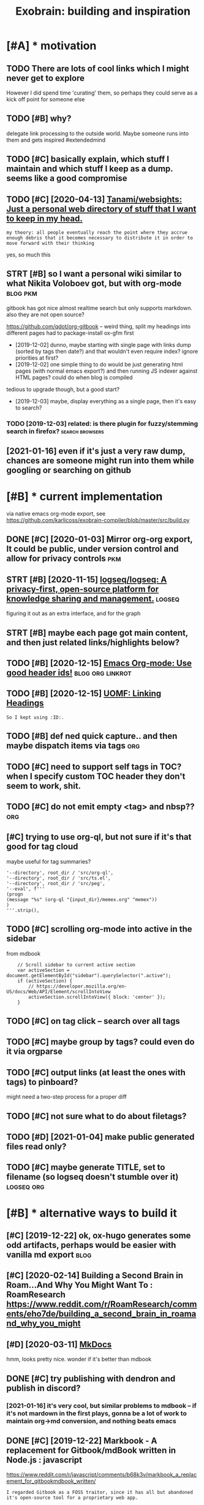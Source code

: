 #+TITLE: Exobrain: building and inspiration
#+logseq_title: exobrain
#+filetags: exobrain

* [#A] * motivation
:PROPERTIES:
:ID:       mtvtn
:END:
** TODO There are lots of cool links which I might never get to explore
:PROPERTIES:
:CREATED:  [2020-03-27]
:ID:       thrrltsfcllnkswhchmghtnvrgttxplr
:END:
However I did spend time 'curating' them, so perhaps they could serve as a kick off point for someone else
** TODO [#B] why?
:PROPERTIES:
:CREATED:  [2020-04-26]
:ID:       why
:END:

delegate link processing to the outside world. Maybe someone runs into them and gets inspired #extendedmind
** TODO [#C] basically explain, which stuff I maintain and which stuff I keep as a dump. seems like a good compromise
:PROPERTIES:
:CREATED:  [2020-07-22]
:ID:       bscllyxplnwhchstffmntnndwchstffkpsdmpsmslkgdcmprms
:END:
** TODO [#C] [2020-04-13] [[https://github.com/Tanami/websights][Tanami/websights: Just a personal web directory of stuff that I want to keep in my head.]]
:PROPERTIES:
:ID:       sgthbcmtnmwbsghtstnmwbsghdrctryfstffthtwnttkpnmyhd
:END:
: my theory: all people eventually reach the point where they accrue enough debris that it becomes necessary to distribute it in order to move forward with their thinking

yes, so much this
** STRT [#B] so I want a personal wiki similar to what Nikita Voloboev got, but with org-mode :blog:pkm:
:PROPERTIES:
:CREATED:  [2019-12-02]
:ID:       swntprsnlwksmlrtwhtnktvlbvgtbtwthrgmd
:END:
gitbook has got nice almost realtime search but only supports markdown. also they are not open source?

https://github.com/qdot/org-gitbook -- weird thing, split my headings into different pages
had to package-install ox-gfm first
- [2019-12-02] dunno, maybe starting with single page with links dump (sorted by tags then date?) and that wouldn't even require index?
  ignore priorities at first?
- [2019-12-02] one simple thing to do would be just generating html pages (with normal emacs export?) and then running JS indexer against HTML pages? could do when blog is compiled
tedious to upgrade though, but a good start?
- [2019-12-03] maybe, display everything as a single page, then it's easy to search?
*** TODO [2019-12-03] related: is there plugin for fuzzy/stemming search in firefox? :search:browsers:
:PROPERTIES:
:ID:       rltdsthrplgnfrfzzystmmngsrchnfrfx
:END:
** [2021-01-16] even if it's just a very raw dump, chances are someone might run into them while googling or searching on github
:PROPERTIES:
:ID:       vnftsjstvryrwdmpchncsrsmnntthmwhlgglngrsrchngngthb
:END:

* [#B] * current implementation
:PROPERTIES:
:ID:       crrntmplmnttn
:END:
via native emacs org-mode export, see https://github.com/karlicoss/exobrain-compiler/blob/master/src/build.py

** DONE [#C] [2020-01-03] Mirror org-org export, It could be public, under version control and allow for privacy controls :pkm:
:PROPERTIES:
:ID:       mrrrrgrgxprttcldbpblcndrvsncntrlndllwfrprvcycntrls
:END:

** STRT [#B] [2020-11-15] [[https://github.com/logseq/logseq][logseq/logseq: A privacy-first, open-source platform for knowledge sharing and management.]] :logseq:
:PROPERTIES:
:ID:       sgthbcmlgsqlgsqlgsqlgsqprtfrmfrknwldgshrngndmngmnt
:END:
figuring it out as an extra interface, and for the graph

** STRT [#B] maybe each page got main content, and then just related links/highlights below?
:PROPERTIES:
:CREATED:  [2020-02-28]
:ID:       mybchpggtmncntntndthnjstrltdlnkshghlghtsblw
:END:
** TODO [#B] [2020-12-15] [[https://writequit.org/articles/emacs-org-mode-generate-ids.html][Emacs Org-mode: Use good header ids!]] :blog:org:linkrot:
:PROPERTIES:
:ID:       swrtqtrgrtclsmcsrgmdgnrtdshtmlmcsrgmdsgdhdrds
:END:

** TODO [#B] [2020-12-15] [[https://karl-voit.at/2019/11/16/UOMF-Linking-Headings/][UOMF: Linking Headings]]
:PROPERTIES:
:ID:       skrlvttmflnknghdngsmflnknghdngs
:END:
: So I kept using :ID:.
** TODO [#B] def ned quick capture.. and then maybe dispatch items via tags :org:
:PROPERTIES:
:CREATED:  [2020-12-30]
:ID:       dfndqckcptrndthnmybdsptchtmsvtgs
:END:
** TODO [#C] need to support self tags in TOC? when I specify custom TOC header they don't seem to work, shit.
:PROPERTIES:
:CREATED:  [2021-01-06]
:ID:       ndtspprtslftgsntcwhnspcfycstmtchdrthydntsmtwrksht
:END:
** TODO [#C] do not emit empty <tag> and nbsp??                         :org:
:PROPERTIES:
:CREATED:  [2021-01-03]
:ID:       dntmtmptytgndnbsp
:END:
** [#C] trying to use org-ql, but not sure if it's that good for tag cloud
:PROPERTIES:
:CREATED:  [2021-01-02]
:ID:       tryngtsrgqlbtntsrftsthtgdfrtgcld
:END:
maybe useful for tag summaries?
: '--directory', root_dir / 'src/org-ql',
: '--directory', root_dir / 'src/ts.el',
: '--directory', root_dir / 'src/peg',
: '--eval', f'''
: (progn
: (message "%s" (org-ql "{input_dir}/memex.org" "memex"))
: )
: '''.strip(),
** TODO [#C] scrolling org-mode into active in the sidebar
:PROPERTIES:
:CREATED:  [2021-01-02]
:ID:       scrllngrgmdntctvnthsdbr
:END:
from mdbook
:     // Scroll sidebar to current active section
:     var activeSection = document.getElementById("sidebar").querySelector(".active");
:     if (activeSection) {
:         // https://developer.mozilla.org/en-US/docs/Web/API/Element/scrollIntoView
:         activeSection.scrollIntoView({ block: 'center' });
:     }
** TODO [#C] on tag click -- search over all tags
:PROPERTIES:
:CREATED:  [2020-03-29]
:ID:       ntgclcksrchvrlltgs
:END:
** TODO [#C] maybe group by tags? could even do it via orgparse
:PROPERTIES:
:CREATED:  [2019-12-22]
:ID:       mybgrpbytgscldvndtvrgprs
:END:
** TODO [#C] output links (at least the ones with tags) to pinboard?
:PROPERTIES:
:CREATED:  [2020-05-01]
:ID:       tptlnkstlstthnswthtgstpnbrd
:END:

might need a two-step process for a proper diff
** TODO [#C] not sure what to do about filetags?
:PROPERTIES:
:CREATED:  [2020-04-02]
:ID:       ntsrwhttdbtfltgs
:END:
** TODO [#D] [2021-01-04] make public generated files read only?
:PROPERTIES:
:ID:       mkpblcgnrtdflsrdnly
:END:
** TODO [#C] maybe generate TITLE, set to filename (so logseq doesn't stumble over it) :logseq:org:
:PROPERTIES:
:CREATED:  [2021-01-07]
:ID:       mybgnrtttlsttflnmslgsqdsntstmblvrt
:END:
* [#B] * alternative ways to build it
:PROPERTIES:
:ID:       ltrntvwystbldt
:END:
** [#C] [2019-12-22] ok, ox-hugo generates some odd artifacts, perhaps would be easier with vanilla md export :blog:
:PROPERTIES:
:ID:       kxhggnrtssmddrtfctsprhpswldbsrwthvnllmdxprt
:END:
** [#C] [2020-02-14] Building a Second Brain in Roam...And Why You Might Want To : RoamResearch https://www.reddit.com/r/RoamResearch/comments/eho7de/building_a_second_brain_in_roamand_why_you_might
:PROPERTIES:
:ID:       bldngscndbrnnrmndwhyymghtbldngscndbrnnrmndwhyymght
:END:
** [#D] [2020-03-11] [[https://www.mkdocs.org/][MkDocs]]
:PROPERTIES:
:ID:       swwwmkdcsrgmkdcs
:END:
hmm, looks pretty nice. wonder if it's better than mdbook

** DONE [#C] try publishing with dendron and publish in discord?
:PROPERTIES:
:CREATED:  [2020-11-05]
:ID:       trypblshngwthdndrnndpblshndscrd
:END:
*** [2021-01-16] it's very cool, but similar problems to mdbook -- if it's not mardown in the first plays, gonna be a lot of work to maintain org->md conversion, and nothing beats emacs
:PROPERTIES:
:ID:       tsvryclbtsmlrprblmstmdbkftnrgmdcnvrsnndnthngbtsmcs
:END:
** DONE [#C] [2019-12-22] Markbook - A replacement for Gitbook/mdBook written in Node.js : javascript
:PROPERTIES:
:ID:       mrkbkrplcmntfrgtbkmdbkwrttnnndjsjvscrpt
:END:
https://www.reddit.com/r/javascript/comments/b68k3v/markbook_a_replacement_for_gitbookmdbook_written/
: I regarded Gitbook as a FOSS traitor, since it has all but abandoned it's open-source tool for a proprietary web app.
*** [2020-03-06] it's a new project, not sure what's the benefit over mdbook
:PROPERTIES:
:ID:       tsnwprjctntsrwhtsthbnftvrmdbk
:END:
** TODO [#C] seems that github codespaces would be perfect for it?
:PROPERTIES:
:CREATED:  [2020-09-29]
:ID:       smsthtgthbcdspcswldbprfctfrt
:END:
I guess I need to get rid of the filter thing? not sure. Would be nice to commit directly into my notes
** WAIT [#C] [2020-11-05] [[https://www.dendron.so/notes/c3800271-dd56-46fb-8de7-e850f3c006b7.html][Org Mode - Dendron]]
:PROPERTIES:
:ID:       swwwdndrnsntscddfbdfcbhtmlrgmddndrn
:END:
** TODO [#C] export my stuff as notion database?
:PROPERTIES:
:CREATED:  [2020-05-13]
:ID:       xprtmystffsntndtbs
:END:
** CANCEL [#C] mdbook
:PROPERTIES:
:ID:       mdbk
:END:
*** [#C] [2019-12-22] [[https://github.com/softprops/awesome-mdbook][softprops/awesome-mdbook: 🕶️🗃️ a card catalog of mdbooks for your reading curiosity]]
:PROPERTIES:
:ID:       sgthbcmsftprpswsmmdbksftprdctlgfmdbksfryrrdngcrsty
:END:
*** TODO [#B] [2020-03-21] Configuration - mdBook Documentation
:PROPERTIES:
:ID:       cnfgrtnmdbkdcmnttn
:END:
https://rust-lang.github.io/mdBook/format/config.html
: [output.html.search]
: limit-results = 15
*** TODO [#C] [2020-06-30] remove fontawesome
:PROPERTIES:
:ID:       rmvfntwsm
:END:
*** TODO [#C] [2020-03-07] think about using mdbook watch on beepb00p
:PROPERTIES:
:ID:       thnkbtsngmdbkwtchnbpbp
:END:

* [#B] * potential features and inspiration
:PROPERTIES:
:ID:       ptntlftrsndnsprtn
:END:
** TODO [#B] [2020-01-25] [[https://mek.fyi/#qs][mek.fyi | Home]]      :blog:
:PROPERTIES:
:ID:       smkfyqsmkfyhm
:END:
: (Right click green text to enter Mek's mind map.)

huh, interesting experiment in presenting information

** TODO [#B] split hunks by org outlines somehow?                   :git:org:
:PROPERTIES:
:CREATED:  [2020-03-29]
:ID:       splthnksbyrgtlnssmhw
:END:

** TODO [#B] maybe tag-based exporting? export/noexport tags for hieriarchies/whole files? let it be a mess with one huge page?
:PROPERTIES:
:CREATED:  [2019-12-04]
:ID:       mybtgbsdxprtngxprtnxprttgrchswhlflslttbmsswthnhgpg
:END:
** TODO [#B] write a tool to analyse tags                       :tagging:pkm:
:PROPERTIES:
:CREATED:  [2020-06-08]
:ID:       wrttltnlystgs
:END:
- the tags that are the most common, deserve pages
- rest are okay to keep adhoc?
- custom agendas for tags (top level only?)
- search is really important..
** TODO [#B] [2020-05-12] Tweet from @RobertHaisfield https://twitter.com/RobertHaisfield/status/1259990930917953537
:PROPERTIES:
:ID:       twtfrmrbrthsfldstwttrcmrbrthsfldstts
:END:
: @RobertHaisfield: @azlenelza I love how you differentiate external from internal links. Very frustrating in other digital gardens to accidentally leave
** TODO [#B] graph view: need an ability to 'pin' certain nodes to improve graph rendering? :logseq:
:PROPERTIES:
:CREATED:  [2021-01-07]
:ID:       grphvwndnbltytpncrtnndstmprvgrphrndrng
:END:
** TODO [#C] add link to the source on each page??
:PROPERTIES:
:CREATED:  [2020-03-29]
:ID:       ddlnktthsrcnchpg
:END:
** TODO [#C] links to featured exobrain items?                         :blog:
:PROPERTIES:
:CREATED:  [2020-12-29]
:ID:       lnkstftrdxbrntms
:END:
** TODO [#C] instead of todo states, maybe color the first letter(s)?  :blog:
:PROPERTIES:
:CREATED:  [2020-12-28]
:ID:       nstdftdsttsmybclrthfrstlttrs
:END:
** TODO [#C] how to add redirects for moved stuff?                  :linkrot:
:PROPERTIES:
:CREATED:  [2020-03-29]
:ID:       hwtddrdrctsfrmvdstff
:END:
** TODO [#C] could expose cloudmacs instance??                    :cloudmacs:
:PROPERTIES:
:CREATED:  [2020-03-29]
:ID:       cldxpscldmcsnstnc
:END:
** TODO [#C] [2021-01-16] hmm not sure what to do about long and short titles (LOGSEQ_TITLE things). maybe it should be a toggle or something :logseq:
:PROPERTIES:
:ID:       hmmntsrwhttdbtlngndshrtttthngsmybtshldbtgglrsmthng
:END:

** TODO [#C] build custom agendas? that way, easy to make tag views     :org:
:PROPERTIES:
:CREATED:  [2020-03-13]
:ID:       bldcstmgndsthtwysytmktgvws
:END:
** TODO [#C] [2020-10-16] [[https://reddit.com/r/orgmode/comments/jc8lku/full_introduction_to_gkroam_up_to_version_v237_no/][Full introduction to Gkroam, up to version v2.3.7, no voice]] /r/orgmode
:PROPERTIES:
:ID:       srddtcmrrgmdcmmntsjclkfllrdctntgkrmptvrsnvnvcrrgmd
:END:
** TODO [#C] [2019-12-17] Notes - Gwern.net https://www.gwern.net/Notes :search:
:PROPERTIES:
:ID:       ntsgwrnntswwwgwrnntnts
:END:
ask gwern if inability to search in collapsed notes bothers him?
** TODO [#C] if I add wiki-style links, hide them by default, but show on some hotkey? :blog:
:PROPERTIES:
:CREATED:  [2021-01-04]
:ID:       fddwkstyllnkshdthmbydfltbtshwnsmhtky
:END:
** TODO [#C] [2020-05-03] [[https://wiki.ramshandilya.com/][🔮Pensieve - Pensieve]]
:PROPERTIES:
:ID:       swkrmshndlycmpnsvpnsv
:END:
huh, emojis in TOC are quite nice actually?
** TODO [#D] Tweet from @nikitavoloboev
:PROPERTIES:
:CREATED:  [2020-06-12]
:ID:       twtfrmnktvlbv
:END:
: https://twitter.com/nikitavoloboev/status/1271505869872803849
: @nikitavoloboev: Put in my wiki in @obsdmd and it results in a neat graph of connections.

** DONE [#A] Implement incremental search, backed by some indexer?   :search:
:PROPERTIES:
:CREATED:  [2019-07-13]
:ID:       mplmntncrmntlsrchbckdbysmndxr
:END:


* [#C] * other's exobrains
:PROPERTIES:
:CUSTOM_ID: other
:END:
** TODO [#A] [2020-08-06] [[https://commonplace.doubleloop.net/?stackedNotes=%2Fwikis.html][Home]] :org:
:PROPERTIES:
:ID:       scmmnplcdbllpntstckdntsfwkshtmlhm
:END:
*** [2020-08-25] ok, nice, using org-mode?  https://doubleloop.net/2020/08/21/how-publish-org-roam-wiki-org-publish/#more-7091
:PROPERTIES:
:ID:       kncsngrgmdsdbllpnthwpblshrgrmwkrgpblshmr
:END:

** STRT [#B] [2020-02-21] [[https://news.ycombinator.com/item?id=22382094][Andy Matuschak's Public Notes]]
:PROPERTIES:
:ID:       snwsycmbntrcmtmdndymtschkspblcnts
:END:
https://notes.andymatuschak.org/About_these_notes
*** [2020-03-12] hmm, no notes? odd..
:PROPERTIES:
:ID:       hmmnntsdd
:END:
** TODO [#B] [2020-08-20] [[https://wiki.thingsandstuff.org/Main_Page][Things and Stuff Wiki]]
:PROPERTIES:
:ID:       swkthngsndstffrgmnpgthngsndstffwk
:END:
: Things and Stuff Wiki - An organically evolving personal wiki knowledge base

whoa, nice tag cloud on the top
** STRT [#B] [2020-05-06] [[https://szymonkaliski.com/notes/][Notes ‒ Szymon Kaliski]] nice backlink summary
:PROPERTIES:
:ID:       sszymnklskcmntsntsszymnklskncbcklnksmmry
:END:

** TODO [#C] [2020-03-01] [[https://github.com/daryllxd/lifelong-learning][daryllxd/lifelong-learning: ✅ ✅ ✅ A massive repo filled with notes on everything from coding to philosophy to psychology to marketing to product]]
:PROPERTIES:
:ID:       sgthbcmdryllxdlflnglrnngdphytpsychlgytmrktngtprdct
:END:
** TODO [#C] [2020-03-01] [[https://github.com/d2s/knowledge][d2s/knowledge: 2016→ — A curated list of Tools and Resources.]]
:PROPERTIES:
:ID:       sgthbcmdsknwldgdsknwldgcrtdlstftlsndrsrcs
:END:
** TODO [#C] [2020-03-05] [[https://tomcritchlow.com/wiki/][Tom Critchlow. Move. Think. Create.]]
:PROPERTIES:
:ID:       stmcrtchlwcmwktmcrtchlwmvthnkcrt
:END:
*** [2020-04-08] tomcritchlow/tomcritchlow.github.io: Me. Learning to use Github and learning to live life. https://github.com/tomcritchlow/tomcritchlow.github.io
:PROPERTIES:
:ID:       tmcrtchlwtmcrtchlwgthbmlrbcmtmcrtchlwtmcrtchlwgthb
:END:
: Me. Learning to use Github and learning to live life. http://tomcritchlow.com
** TODO [#C] [2020-04-02] [[https://github.com/davidseah/knowledgebank][davidseah/knowledgebank]]
:PROPERTIES:
:ID:       sgthbcmdvdshknwldgbnkdvdshknwldgbnk
:END:

** [#C] [2020-03-22] nice, they've got wiki.. https://wiki.mindey.com/
:PROPERTIES:
:ID:       ncthyvgtwkswkmndycm
:END:
also pretty cool, wiki links onto blog pages -- wonder if I should do it..

** [#C] [2020-01-10] Show your personal websites | Lobsters https://lobste.rs/s/b7lt29/show_your_personal_websites :ideas:
:PROPERTIES:
:ID:       shwyrprsnlwbstslbstrsslbstrssbltshwyrprsnlwbsts
:END:
: My Idea wiki, First written in Erlang, but now in Nim. The Erlang version birthed a simplistic site style that I’ve used a lot in other web app projects. The wiki software behind this site also powers

** TODO [#C] [2020-12-07] [[https://til.simonwillison.net/][Simon Willison: TIL]]
:PROPERTIES:
:ID:       stlsmnwllsnntsmnwllsntl
:END:
: Simon Willison: TIL
** [#C] [2020-08-26] [[https://memo.barrucadu.co.uk/][barrucadu's memos]]
:PROPERTIES:
:ID:       smmbrrcdckbrrcdsmms
:END:
looks nice. .
** [#C] [2020-05-12] [[https://szymonkaliski.com/notes][Notes ‒ Szymon Kaliski]]
:PROPERTIES:
:ID:       sszymnklskcmntsntsszymnklsk
:END:

** STRT [#C] [2019-10-17] Jethro's Braindump  https://braindump.jethro.dev/
:PROPERTIES:
:ID:       jthrsbrndmpsbrndmpjthrdv
:END:
: Here lies my exobrain, which started circa 2017. I study about Computer Science, but anything I find noteworthy goes in here. I try to cite as often as I can, but that practice only started recently.
** [#C] [2019-12-02] wayanjimmy/notebook: Personal notes https://github.com/wayanjimmy/notebook
:PROPERTIES:
:ID:       wynjmmyntbkprsnlntssgthbcmwynjmmyntbk
:END:

** [#C] [2020-05-12] [[https://notes.azlen.me/g3tibyfv/][About these notes]] azlen
:PROPERTIES:
:ID:       sntszlnmgtbyfvbtthsntszln
:END:

** [#C] [2020-06-12] [[https://github.com/seanbreckenridge/exobrain][seanbreckenridge/exobrain: external brain]]
:PROPERTIES:
:ID:       sgthbcmsnbrcknrdgxbrnsnbrcknrdgxbrnxtrnlbrn
:END:
** [#C] [2020-09-29] [[https://github.com/jakechv/wiki][jakechv/wiki: public wiki / knowledge base]]
:PROPERTIES:
:ID:       sgthbcmjkchvwkjkchvwkpblcwkknwldgbs
:END:

** TODO [#C] [2019-12-28] Personal Notes
:PROPERTIES:
:ID:       prsnlnts
:END:
https://wayanjimmy-notebook.netlify.com/introduction
: This repository is my knowledge base. I'm using it to remember things and to let my mind interact with yours. Feel free to open issues and pull requests!
** STRT [#C] [2020-01-13] Wiki workflow - Everything I know
:PROPERTIES:
:ID:       wkwrkflwvrythngknw
:END:
https://wiki.nikitavoloboev.xyz/other/wiki-workflow#similar-wikis-i-liked
: Similar wikis I liked
*** TODO [#B] [2020-04-26] would be so damn cool to connect all of these in some sort of search engine? :search:agora:
:PROPERTIES:
:ID:       wldbsdmncltcnnctllfthsnsmsrtfsrchngn
:END:
I'd rather have my search engine to look over these first
** [#D] [2020-04-21] [[https://jibrankalia.com/knowledge/#exobrain][ExoBrain | Jibran Kalia]]
:PROPERTIES:
:ID:       sjbrnklcmknwldgxbrnxbrnjbrnkl
:END:

** [#D] [2020-07-23] [[https://github.com/irosyadi/gitbook/blob/1a67afe0d1e20ef31052c3259096c3ec8f89e13b/irosyadi.github.io/app/exobrain_blog.md][gitbook/exobrain_blog.md at 1a67afe0d1e20ef31052c3259096c3ec8f89e13b · irosyadi/gitbook]]
:PROPERTIES:
:ID:       sgthbcmrsydgtbkblbfdfcccfbrnblgmdtfdfcccfbrsydgtbk
:END:

** DONE [#C] jethrokuan/braindump: knowledge repository managed with org-mode and org-roam.  https://github.com/jethrokuan/braindump
:PROPERTIES:
:CREATED:  [2020-02-16]
:ID:       jthrknbrndmpknwldgrpstrymndrgrmsgthbcmjthrknbrndmp
:END:

** STRT [#A] [2020-01-30] davidgasquez/handbook: 📚 Personal bits of knowledge.
:PROPERTIES:
:ID:       4ee62a8d-deb7-4d5e-8316-3a3d880c2bdc
:END:
https://github.com/davidgasquez/handbook
** DONE [#B] [2020-01-01] dvogt23/notes: 📔 knowledge :german:inspiration:exobrain:
:PROPERTIES:
:ID:       dvgtntsknwldg
:END:
https://github.com/dvogt23/notes
*** [2020-01-25] ok, not very comprehensive, but nice as an example?
:PROPERTIES:
:ID:       kntvrycmprhnsvbtncsnxmpl
:END:

** TODO [#B] [2020-01-25] mek.fyi | Home                        :inspiration:
:PROPERTIES:
:ID:       mkfyhm
:END:
https://mek.fyi/#qs
: Right click green text to enter Mek's mind map.
** TODO [#C] barrucadu's memos - Self
:PROPERTIES:
:CREATED:  [2020-02-13]
:ID:       brrcdsmmsslf
:END:

https://memo.barrucadu.co.uk/taxon/self.html
** TODO [#C] [2020-01-24] Wiki Index
:PROPERTIES:
:ID:       wkndx
:END:
https://pbat.ch/wiki

** [#D] [2019-12-23] wayanjimmy/notebook: Personal notes/knowledge base
:PROPERTIES:
:ID:       wynjmmyntbkprsnlntsknwldgbs
:END:
https://github.com/wayanjimmy/notebook
** STRT [#C] [2020-03-24] 0oo                                      :exobrain:
:PROPERTIES:
:ID:       17459_17903
:END:
https://0oo.li/
: Categories
: Ideas
: Projects
: Users
: About
: Help
: Bug report
: Login
: Light Off
: Multi-Lingual
: Language
: Space to Think
: Understand the world. Discover goals, ideas, projects. Write feedback.
*** [2020-06-03] damn, that seems fascinating on the second glance
:PROPERTIES:
:ID:       dmnthtsmsfscntngnthscndglnc
:END:
** TODO [#B] [2019-12-05] Yoshiki 義樹 on Twitter: "@neauoire @hundredrabbits @visakanv Just found @gordonbrander's patterns page. Personally loving the small pages with clear, focused writing and evocative titles, deeply interconnected, with backlinks for context - it feels like "pure knowledge". This is a lot of fun to get lost in! https://t.co/fxDTQd56zY https://t.co/Y6lxBxAS1D" / Twitter :exobrain:pkm:
:PROPERTIES:
:ID:       yshk義樹ntwttrnrhndrdrbbtsvtcfxdtqdzystcylxbxsdtwttr
:END:
https://twitter.com/yoshikischmitz/status/1202727796755189760
: Just found @gordonbrander's  patterns page.
: Personally loving the small pages with clear, focused writing and evocative titles, deeply interconnected, with backlinks for context - it feels like "pure knowledge".
** TODO [#C] [2020-12-02] [[https://memo.barrucadu.co.uk/][barrucadu's memos]]
:PROPERTIES:
:ID:       smmbrrcdckbrrcdsmms
:END:
read through their weeknotes
** [#C] [2020-11-06] [[https://github.com/jakeisnt/wiki][jakeisnt/wiki: public wiki / knowledge base]]
:PROPERTIES:
:ID:       sgthbcmjksntwkjksntwkpblcwkknwldgbs
:END:

* [#C] * content to add
:PROPERTIES:
:ID:       cntnttdd
:END:
** TODO [#C] [2020-06-03] publish my subscriptions as org-mode    :rss:orger:
:PROPERTIES:
:ID:       pblshmysbscrptnssrgmd
:END:
** DONE [#B] most 'imporant' tweets def make sense                  :twitter:
:PROPERTIES:
:CREATED:  [2019-11-21]
:ID:       mstmprnttwtsdfmksns
:END:
you can't easily sort person's timeline even by objective metrics. let alone picking the tweets that more or less define you

* [#C] * publicity
:PROPERTIES:
:ID:       pblcty
:END:
** TODO publish on org-mode reddit maybe with some highlights        :outbox:
:PROPERTIES:
:CREATED:  [2021-01-02]
:ID:       pblshnrgmdrddtmybwthsmhghlghts
:END:
** TODO [#C] about my simple search?                          :search:toblog:
:PROPERTIES:
:CREATED:  [2021-01-03]
:ID:       btmysmplsrch
:END:
** DONE [2020-12-31] ok, so lunr.js seems like the best alternative  :search:
:PROPERTIES:
:ID:       kslnrjssmslkthbstltrntv
:END:
https://github.com/olivernn/lunr.js
has (builtin?) highlights, and the linked example looks fairly simple. it still baffles me how hard it is
* TODO [#B] think about integrating other people's exobrains? :social:extendedmind:
:PROPERTIES:
:CREATED:  [2020-03-12]
:ID:       thnkbtntgrtngthrpplsxbrns
:END:
** [2021-01-16] someone started thinking about it! https://anagora.org :agora:
:PROPERTIES:
:ID:       smnstrtdthnkngbttsngrrg
:END:
* TODO [#C] [2019-08-18] [[https://medium.com/dev-channel/how-to-add-full-text-search-to-your-website-4e9c80ce2bf4][How to add full text search to your website - Dev Channel - Medium]] :blog:search:
:PROPERTIES:
:ID:       smdmcmdvchnnlhwtddflltxtsltxtsrchtyrwbstdvchnnlmdm
:END:

* TODO [#C] update my-awesome-list occasionally                        :blog:
:PROPERTIES:
:CREATED:  [2018-11-23]
:ID:       pdtmywsmlstccsnlly
:END:
https://github.com/karlicoss/my-awesome-list
wonder if some sort of cat (or use references instead)
mention bookmark archiver as smth that is used for checking url integrity?

* [#C] [2020-03-06] [[https://github.com/rust-lang/mdBook][rust-lang/mdBook: Create book from markdown files. Like Gitbook but implemented in Rust]] :linkrot:
:PROPERTIES:
:ID:       sgthbcmrstlngmdbkrstlngmddwnflslkgtbkbtmplmntdnrst
:END:
: linkcheck - a backend which will check that all links are valid
* TODO [#C] [2019-12-07] The Sad State of Personal Knowledgebases | Hacker News https://news.ycombinator.com/item?id=10739227 :pkm:
:PROPERTIES:
:ID:       thsdsttfprsnlknwldgbsshckrnwssnwsycmbntrcmtmd
:END:
** [2019-12-07] The Sad State of Personal Knowledgebases http://marcusvorwaller.com/blog/2015/12/14/personal-knowledgebases/
:PROPERTIES:
:ID:       thsdsttfprsnlknwldgbssmrcvrwllrcmblgprsnlknwldgbss
:END:

* TODO [#C] [2020-05-17] Andy Matuschak on Twitter: "Software interfaces undervalue peripheral vision! (a thread) My physical space is full of subtle cues. Books I read or bought most recently are lying out. Papers are lying in stacks on my desk, roughly arranged by their relationships. https://t.co/ee7lo0mdLv" / Twitter :vr:think:
:PROPERTIES:
:ID:       ndymtschkntwttrsftwrntrfcythrrltnshpsstclmdlvtwttr
:END:
https://mobile.twitter.com/andy_matuschak/status/1202663202997170176
map my exobrain onto vr somehow?

* [#D] [2020-03-22] https://merveilles.town/@maxdeviant/103863978808052366 pkm repo
:PROPERTIES:
:ID:       smrvllstwnmxdvntpkmrp
:END:

* TODO [#D] failed attempt to convert heading + link on the next line (after Grasp) into proper org-mode links :org:
:PROPERTIES:
:CREATED:  [2020-04-04]
:ID:       fldttmpttcnvrthdnglnknthnxtlnftrgrspntprprrgmdlnks
:END:

: (defun alala ()
:   (interactive)
:   (let ((res (om-parse-headline-at (point))))
:     (edebug)
:     (om-headline-set-title! "SUP" nil res)
:     (message "%s %s" (point) res)))
: 
: ;; (om-headline-set-title! "SUP" nil res)

I don't know wtf is wrong. I don't get how to extract title from the note. (om-get-property :title res) returns some irrelevant shit
* related:                                                     :org:blog:pkm:
:PROPERTIES:
:ID:       rltd
:END:
* TODO maybe embed my blog posts in this graph? e.g. give them different weight or something :logseq:exobrain:
:PROPERTIES:
:CREATED:  [2021-01-09]
:ID:       mybmbdmyblgpstsnthsgrphggvthmdffrntwghtrsmthng
:END:
* TODO hmm. if I manage to somehow 'fix' some heavy nodes in place (e.g. in corners), it might be pretty approachable. or maybe addinge more repulsive force would do it anyway :logseq:
:PROPERTIES:
:CREATED:  [2021-01-20]
:ID:       hmmfmngtsmhwfxsmhvyndsnplybddngmrrplsvfrcwlddtnywy
:END:
* TODO when exporting and link isn't wrapped, strip away protocol and wrap it? not sure if whould do it in org->org or org->html stage (latter is prob easier) :org:
:PROPERTIES:
:CREATED:  [2021-01-20]
:ID:       whnxprtngndlnksntwrppdstrnrgrgrrghtmlstglttrsprbsr
:END:
* TODO reduce font size for h. tags not sure there is much point in  having them bigger, bold is enough
:PROPERTIES:
:CREATED:  [2021-01-20]
:ID:       rdcfntszfrhtgsntsrthrsmchpntnhvngthmbggrbldsngh
:END:
* TODO encode links to base64? so ids are possible to decode?
:PROPERTIES:
:CREATED:  [2021-01-20]
:ID:       ncdlnkstbssdsrpssbltdcd
:END:
* TODO custom colors for certain nodes (sort of featured. maybe control by tags, but start with just config) :logseq:
:PROPERTIES:
:CREATED:  [2021-01-21]
:ID:       cstmclrsfrcrtnndssrtfftrdntrlbytgsbtstrtwthjstcnfg
:END:
* TODO pages construct of two parts? the top is maintained and curated, the bottom is chaotic notes that haven't been properly processed yet?
:PROPERTIES:
:CREATED:  [2021-01-21]
:ID:       pgscnstrctftwprtsthtpsmnttsththvntbnprprlyprcssdyt
:END:
* [#C] [2020-05-04] [[https://github.com/rust-lang/mdBook/issues/1183][org-mode support? · Issue #1183 · rust-lang/mdBook]]
:PROPERTIES:
:ID:       sgthbcmrstlngmdbksssrgmdspprtssrstlngmdbk
:END:
: I'd be happy to mentor you through the process and review code
* [#B] [2020-06-13] [[http://blog.rfox.eu/en/About_this_blog/What_do_I_mean_by_node.html][What do I mean by node?]] :exobrain:
:PROPERTIES:
:ID:       blgrfxnbtthsblgwhtdmnbyndhtmlwhtdmnbynd
:END:
good explanation
* [#C] [2019-12-07] knowledge/wiki-workflow.md at c978beb37bc769a9925fa6664ed9a4f3be183697 · nikitavoloboev/knowledge :exobrain:
:PROPERTIES:
:ID:       knwldgwkwrkflwmdtcbbbcfdfbnktvlbvknwldg
:END:
https://github.com/nikitavoloboev/knowledge/blob/c978beb37bc769a9925fa6664ed9a4f3be183697/other/wiki-workflow.md#similar-wikis-i-liked

* TODO [#C] [2020-01-01] RichardLitt/meta-knowledge: 💡 A list of knowledge repositories :publish:exobrain:
:PROPERTIES:
:ID:       rchrdlttmtknwldglstfknwldgrpstrs
:END:
https://github.com/RichardLitt/meta-knowledge
** [2020-01-17] later when I publish my org-mode sources
:PROPERTIES:
:ID:       ltrwhnpblshmyrgmdsrcs
:END:
* TODO [#C] [2020-12-31] [[https://github.com/yeraydiazdiaz/lunr.py][yeraydiazdiaz/lunr.py: A Python implementation of Lunr.js 🌖]]
:PROPERTIES:
:ID:       sgthbcmyrydzdzlnrpyyrydzdzlnrpypythnmplmnttnflnrjs
:END:

* [2020-12-31] [[https://github.com/weixsong/elasticlunr.js/issues/96][how to get the positions of the term matches · Issue #96 · weixsong/elasticlunr.js]] :exobrain:
:PROPERTIES:
:ID:       sgthbcmwxsnglstclnrjsssshhtrmmtchssswxsnglstclnrjs
:END:
ugh. not possible?
* TODO [#C] [2021-01-02] [[https://orgmode.org/org.html#HTML-specific-export-settings][The Org Manual]]
:PROPERTIES:
:ID:       srgmdrgrghtmlhtmlspcfcxprtsttngsthrgmnl
:END:

* TODO [#C] [2020-12-27] [[https://github.com/hrwtech/Digital-Garden/blob/1cee3b97439a9d9fb1ae30d8c14dbb7ac32280ad/Backlog/_Overflow/ideas.md][Digital-Garden/ideas.md at 1cee3b97439a9d9fb1ae30d8c14dbb7ac32280ad · hrwtech/Digital-Garden]] :ideas:
:PROPERTIES:
:ID:       sgthbcmhrwtchdgtlgrdnblbcbdfbdcdbbcdhrwtchdgtlgrdn
:END:
collect all ideas repos and search over them?
basically, add to a private search engine thing
** [2021-01-22] related                                               :agora:
:PROPERTIES:
:ID:       rltd
:END:
* [2020-12-28] [[https://stackoverflow.com/questions/13340616/assign-ids-to-every-entry-in-org-mode][emacs - Assign IDs to every entry in Org-mode - Stack Overflow]] :exobrain:
:PROPERTIES:
:ID:       sstckvrflwcmqstnsssgndstvndstvryntrynrgmdstckvrflw
:END:
ugh. not sure about this way... at least it's gonna be deterministic then
* STRT [#D] [2021-01-23] graph                                       :logseq:
:PROPERTIES:
:ID:       grph
:END:
- repulsive force: charges (forceManyBody)
  - distanceMin is interesting (e.g. set to 1000000). pushes unrelated stuff far, but it ends up clumping
  - distanecMax -- if I lower it, it ends up clumping + some circular artifacts (although they might be intesting too!)
  - strenght: setting to something like -400 effectively has the same effect as default zoom? they are just a bit more spread apart
    ok, -200 is good enough
- attractive force: forceLink
  : return 1 / Math.min(count[link.source.index], count[link.target.index]);

  - defaultStrenght: low value makes it appear like a blob
  - defaultStrength: smth like 10 completely breaks the simulation?
  - changing min to max results in 'leafy' nodes pushed very far apart
  - adding Math.pow(count, 2) -- weird. I guess pow has similar effect and reduces the force effectively
  - changing distance to large values -- again, weird cicrular artifacts??
    I guess it's sort of an 'expected distance'? and at some point it's dominated by the repulsion anyway. default 30 is good enough
* TODO [#C] [2020-12-16] [[https://thume.ca/2020/07/19/my-youtube-tier-list/][My tier list of interesting YouTube channels - Tristan Hume]]
:PROPERTIES:
:ID:       sthmcmyytbtrlstmytrlstfntrstngytbchnnlstrstnhm
:END:
* TODO need refile to inherit parent tag? definitely makes sense for exobrain refiles :org:
:PROPERTIES:
:CREATED:  [2021-01-24]
:ID:       ndrfltnhrtprnttgdfntlymkssnsfrxbrnrfls
:END:
* TODO wtf? priorities are displayed in the graph now?               :logseq:
:PROPERTIES:
:CREATED:  [2021-01-24]
:ID:       wtfprrtsrdsplydnthgrphnw
:END:
for now, suppressing in the config... 
* TODO [#C] I guess sibling tags have a bigger weight than parent tags (and especially filetags?) :logseq:
:PROPERTIES:
:CREATED:  [2021-01-24]
:ID:       gsssblngtgshvbggrwghtthnprnttgsndspcllyfltgs
:END:
e.g. sometimes file has a filetag, but a task is there because it's related for example to exobrain.
but then it's gonna link the while filetag with the exobrain, which is somewhat misleading
* TODO [#A] move in old drafts from blog drafts
:PROPERTIES:
:CREATED:  [2021-01-24]
:ID:       mvnlddrftsfrmblgdrfts
:END:
* TODO [2020-04-03] maybe sort by priority/date on export? or specify sort order in properties :exobrain:
:PROPERTIES:
:ID:       mybsrtbyprrtydtnxprtrspcfysrtrdrnprprts
:END:
* TODO processing process
:PROPERTIES:
:CREATED:  [2021-01-24]
:ID:       prcssngprcss
:END:
- use org-ql-search summary (e.g. broken down by tags)
- if it doesn't belong anywhere, refile to the same file so it 'sinks', esp. useful with 'misc' files
* STRT [#C] I'm a bit fan of tags. I think it first started around 2012? I got annoyed about not being able to place a bookmark under a single subfolder. blah blah pinboard :toblog:self:exobrain:
:PROPERTIES:
:CREATED:  [2018-11-27]
:ID:       mbtfnftgsthnktfrststrtdrnkndrsnglsbfldrblhblhpnbrd
:END:
- State "START"      from "TODO"       [2019-02-18]
** [2019-10-08] perhaps it belongs in personal wiki category? and organizing information?
:PROPERTIES:
:ID:       prhpstblngsnprsnlwkctgryndrgnzngnfrmtn
:END:
** [2019-10-08] two separate directories. (notes/zim) zim is more like knowledge archive, it's more structred. notes are more chaotic and generally a giant todo list
:PROPERTIES:
:ID:       twsprtdrctrsntszmzmsmrlkktsrmrchtcndgnrllygnttdlst
:END:
* STRT [#C] Summarise things that interest me via org tags         :exobrain:
:PROPERTIES:
:CREATED:  [2019-02-01]
:ID:       smmrsthngsthtntrstmvrgtgs
:END:
That's also an example of how can I use porg
* TODO right, seems that async/background export still uses only one process :( :org:
:PROPERTIES:
:CREATED:  [2021-01-26]
:ID:       rghtsmsthtsyncbckgrndxprtstllssnlynprcss
:END:
* TODO move ideas page into exobrain                                   :blog:
:PROPERTIES:
:CREATED:  [2021-01-26]
:ID:       mvdspgntxbrn
:END:
* TODO need to jack in public stuff like twitter/hypothesis/reddit/hackernews? :exobrain:
:PROPERTIES:
:CREATED:  [2021-01-10]
:ID:       ndtjcknpblcstfflktwttrhypthssrddthckrnws
:END:
also how to post-process stuff post-factum? I guess need a way to assign meta-data to stuff.. ugh
maybe need to generate uid as a property.... simple 
* TODO [#D] snapshot every month and plot an animation for the graph? :exobrain:
:PROPERTIES:
:CREATED:  [2021-01-22]
:ID:       snpshtvrymnthndpltnnmtnfrthgrph
:END:
* TODO [#C] post an announcement                            :exobrain:toblog:
:PROPERTIES:
:CREATED:  [2021-01-20]
:ID:       pstnnnncmnt
:END:
* TODO [#C] maybe add a keybinding to force clean? this would make it much easier, won't have to rerun anything :exobrain:
:PROPERTIES:
:CREATED:  [2021-01-27]
:ID:       mybddkybndngtfrcclnthswldmktmchsrwnthvtrrnnythng
:END:
* TODO demonstrate how I wanted to learn physics & be a bit more healthy and over qs, pkm etc it grew into the clusterfuck which is in the middle :exobrain:toblog:outbox:
:PROPERTIES:
:CREATED:  [2021-01-20]
:ID:       dmnstrthwwntdtlrnphyscsbbwntthclstrfckwhchsnthmddl
:END:
- some of my oldest notes are on category theory, quantum physics etc. etc (demonstrate some old notes?)
- same with qs (demonstrate some stats form 2015?)
* TODO [#C] How to force crawlers to process it?                   :exobrain:
:PROPERTIES:
:CREATED:  [2021-01-20]
:ID:       hwtfrccrwlrstprcsst
:END:

* [#C] [2021-01-23] [[https://tomroth.com.au/fdg-custom/][Force directed graph: custom forces - Tom Roth]] :blog:inspiration:
:PROPERTIES:
:ID:       stmrthcmfdgcstmfrcdrctdgrphcstmfrcstmrth
:END:
: Or maybe you want to utilise your node and link attributes to change the sizes of some nodes over time. You’d use a custom force.

nice indication of links (via background)
* STRT [#C] [2021-01-30] [[https://indieweb.org/Getting_Started][Getting Started - IndieWeb]]
:PROPERTIES:
:ID:       sndwbrggttngstrtdgttngstrtdndwb
:END:

* TODO [#C] [2021-01-06] [[https://github.com/flancian/garden/blob/69fe163b30a00e76e3eb8637c97fa86ac0fb2a9e/exobrain.md][garden/exobrain.md at 69fe163b30a00e76e3eb8637c97fa86ac0fb2a9e · flancian/garden]]
:PROPERTIES:
:ID:       sgthbcmflncngrdnblbfbbcfcnxbrnmdtfbbcfcfbflncngrdn
:END:

* [#C] [2021-01-23] [[https://github.com/vasturiano/react-force-graph][vasturiano/react-force-graph: React component for 2D, 3D, VR and AR force directed graphs]] :exobrain:
:PROPERTIES:
:ID:       sgthbcmvstrnrctfrcgrphvstnntfrddvrndrfrcdrctdgrphs
:END:
: Click to expand/collapse nodes (source)

wow, this might really be useful
* TODO [#C] export state changes (esp. with comments?)                  :org:
:PROPERTIES:
:CREATED:  [2021-01-31]
:ID:       xprtsttchngsspwthcmmnts
:END:
* TODO sync with #pinboard? should be super easy now with inherited tags.... :pinboard:
:PROPERTIES:
:CREATED:  [2021-02-06]
:ID:       syncwthpnbrdshldbsprsynwwthnhrtdtgs
:END:
